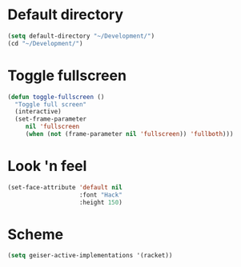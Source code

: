 * Default directory
#+begin_src emacs-lisp
(setq default-directory "~/Development/")
(cd "~/Development/")
#+end_src
* Toggle fullscreen
#+begin_src emacs-lisp
(defun toggle-fullscreen ()
  "Toggle full screen"
  (interactive)
  (set-frame-parameter
     nil 'fullscreen
     (when (not (frame-parameter nil 'fullscreen)) 'fullboth)))
#+end_src

* Look 'n feel
#+begin_src emacs-lisp
  (set-face-attribute 'default nil
                      :font "Hack"
                      :height 150)
#+end_src
* Scheme
#+BEGIN_SRC emacs-lisp
  (setq geiser-active-implementations '(racket))
#+END_SRC

